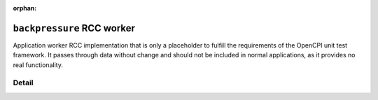 .. backpressure RCC worker

.. This file is protected by Copyright. Please refer to the COPYRIGHT file
   distributed with this source distribution.

   This file is part of OpenCPI <http://www.opencpi.org>

   OpenCPI is free software: you can redistribute it and/or modify it under the
   terms of the GNU Lesser General Public License as published by the Free
   Software Foundation, either version 3 of the License, or (at your option) any
   later version.

   OpenCPI is distributed in the hope that it will be useful, but WITHOUT ANY
   WARRANTY; without even the implied warranty of MERCHANTABILITY or FITNESS FOR
   A PARTICULAR PURPOSE. See the GNU Lesser General Public License for
   more details.

   You should have received a copy of the GNU Lesser General Public License
   along with this program. If not, see <http://www.gnu.org/licenses/>.

:orphan:

.. _backpressure-RCC-worker:


``backpressure`` RCC worker
===========================
Application worker RCC implementation that is only a placeholder to fulfill
the requirements of the OpenCPI unit test framework. It passes through data
without change and should not be included in normal applications, as it
provides no real functionality.

Detail
------
.. ocpi_documentation_worker::
